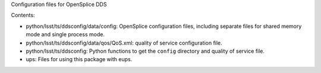 Configuration files for OpenSplice DDS

Contents:

* python/lsst/ts/ddsconfig/data/config: OpenSplice configuration files,
  including separate files for shared memory mode and single process mode.
* python/lsst/ts/ddsconfig/data/qos/QoS.xml: quality of service configuration file.
* python/lsst/ts/ddsconfig: Python functions to get the ``config`` directory and quality of service file.
* ups: Files for using this package with eups.
